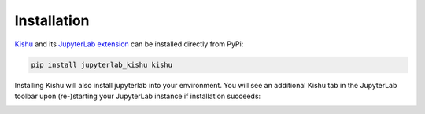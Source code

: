 Installation
========================
`Kishu <https://pypi.org/project/kishu/>`_ and its `JupyterLab extension <https://pypi.org/project/jupyterlab-kishu/>`_ can be installed directly from PyPi:

.. code-block:: console

  pip install jupyterlab_kishu kishu

Installing Kishu will also install jupyterlab into your environment. You will see an additional Kishu tab in the JupyterLab toolbar upon (re-)starting your JupyterLab instance if installation succeeds:

.. image:: ../images/kishu_verify.png
  :width: 960
